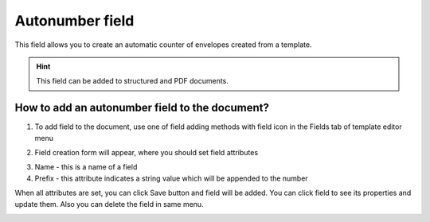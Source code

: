 ================
Autonumber field
================

This field allows you to create an automatic counter of envelopes created from a template.

.. hint:: This field can be added to structured and PDF documents.

How to add an autonumber field to the document?
===============================================

1. To add field to the document, use one of field adding methods with field icon in the Fields tab of template editor menu

.. image:: pic_autonumber/autonumberTile.png
   :width: 600
   :align: center

2. Field creation form will appear, where you should set field attributes

.. image:: pic_autonumber/autonumberCreate.png
   :width: 600
   :align: center

3. Name - this is a name of a field
4. Prefix - this attribute indicates a string value which will be appended to the number

When all attributes are set, you can click Save button and field will be added. You can click field to see its properties and update them. Also you can delete the field in same menu.

.. image:: pic_autonumber/autonumberEdit.png
   :width: 600
   :align: center